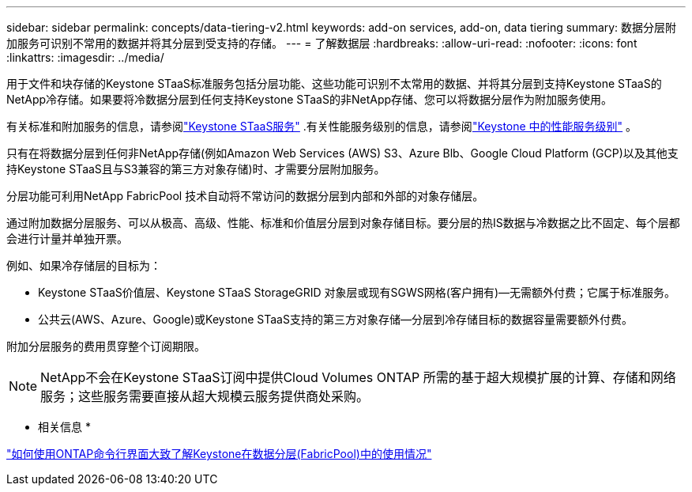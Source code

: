 ---
sidebar: sidebar 
permalink: concepts/data-tiering-v2.html 
keywords: add-on services, add-on, data tiering 
summary: 数据分层附加服务可识别不常用的数据并将其分层到受支持的存储。 
---
= 了解数据层
:hardbreaks:
:allow-uri-read: 
:nofooter: 
:icons: font
:linkattrs: 
:imagesdir: ../media/


[role="lead"]
用于文件和块存储的Keystone STaaS标准服务包括分层功能、这些功能可识别不太常用的数据、并将其分层到支持Keystone STaaS的NetApp冷存储。如果要将冷数据分层到任何支持Keystone STaaS的非NetApp存储、您可以将数据分层作为附加服务使用。

有关标准和附加服务的信息，请参阅link:../concepts/supported-storage-services.html["Keystone STaaS服务"] .有关性能服务级别的信息，请参阅link:../concepts/service-levels.html["Keystone 中的性能服务级别"] 。

只有在将数据分层到任何非NetApp存储(例如Amazon Web Services (AWS) S3、Azure Blb、Google Cloud Platform (GCP)以及其他支持Keystone STaaS且与S3兼容的第三方对象存储)时、才需要分层附加服务。

分层功能可利用NetApp FabricPool 技术自动将不常访问的数据分层到内部和外部的对象存储层。

通过附加数据分层服务、可以从极高、高级、性能、标准和价值层分层到对象存储目标。要分层的热IS数据与冷数据之比不固定、每个层都会进行计量并单独开票。

例如、如果冷存储层的目标为：

* Keystone STaaS价值层、Keystone STaaS StorageGRID 对象层或现有SGWS网格(客户拥有)—无需额外付费；它属于标准服务。
* 公共云(AWS、Azure、Google)或Keystone STaaS支持的第三方对象存储—分层到冷存储目标的数据容量需要额外付费。


附加分层服务的费用贯穿整个订阅期限。


NOTE: NetApp不会在Keystone STaaS订阅中提供Cloud Volumes ONTAP 所需的基于超大规模扩展的计算、存储和网络服务；这些服务需要直接从超大规模云服务提供商处采购。

* 相关信息 *

link:https://kb.netapp.com/hybrid/Keystone/AIQ_Dashboard/How_to_approximate_Keystone_Consumption_with_Data_Tiering_(FabricPool)_through_the_ONTAP_cli["如何使用ONTAP命令行界面大致了解Keystone在数据分层(FabricPool)中的使用情况"^]
